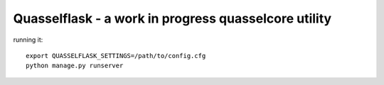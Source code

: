 Quasselflask - a work in progress quasselcore utility
=====================================================

running it:

::

   export QUASSELFLASK_SETTINGS=/path/to/config.cfg
   python manage.py runserver
